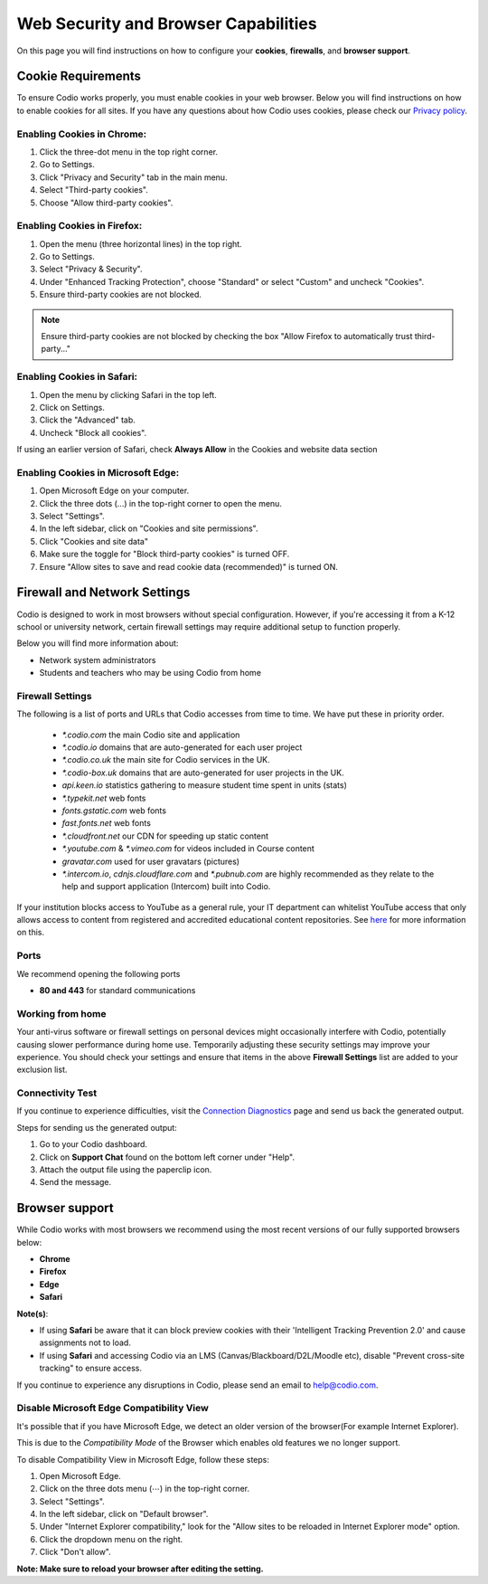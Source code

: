 .. meta::
   :description: Cookies, Firewalls, Browser support
   


Web Security and Browser Capabilities
=======================================
On this page you will find instructions on how to configure your **cookies**, **firewalls**, and **browser support**.


.. _cookie-requirements:


Cookie Requirements
-------------------


To ensure Codio works properly, you must enable cookies in your web browser. Below you will find instructions on how to enable cookies for all sites.
If you have any questions about how Codio uses cookies, please check our `Privacy policy <https://www.codio.com/legal-stuff#pii>`_.




Enabling Cookies in Chrome:
****************************


1. Click the three-dot menu in the top right corner.
2. Go to Settings.
3. Click "Privacy and Security" tab in the main menu.
4. Select "Third-party cookies".
5. Choose "Allow third-party cookies".




.. image:: /img/ChromeCookies25.png
  :alt: Chrome Cookies








Enabling Cookies in Firefox:
*****************************


1. Open the menu (three horizontal lines) in the top right.
2. Go to Settings.
3. Select "Privacy & Security".
4. Under "Enhanced Tracking Protection", choose "Standard" or select "Custom" and uncheck "Cookies".
5. Ensure third-party cookies are not blocked.


.. image:: /img/FirefoxCookies25.png
  :alt: Firefox Cookies






.. Note:: Ensure third-party cookies are not blocked by checking the box "Allow Firefox to automatically trust third-party..."


.. image:: /img/FirefoxThirdPartyCookies.png
  :alt: Firefox Cookies






Enabling Cookies in Safari:
****************************




1. Open the menu by clicking Safari in the top left.
2. Click on Settings.
3. Click the "Advanced" tab.
4. Uncheck "Block all cookies".




.. image:: /img/SafariCookies25.png
  :alt: Safari Cookies
 


If using an earlier version of Safari, check **Always Allow** in the Cookies and website data section


Enabling Cookies in Microsoft Edge:
***********************************


1. Open Microsoft Edge on your computer.
2. Click the three dots (...) in the top-right corner to open the menu.
3. Select "Settings".
4. In the left sidebar, click on "Cookies and site permissions".
5. Click "Cookies and site data"
6. Make sure the toggle for "Block third-party cookies" is turned OFF.
7. Ensure "Allow sites to save and read cookie data (recommended)" is turned ON.


.. image:: /img/edgecookeis.png
  :alt: Edge Cookies


.. _firewalls:


Firewall and Network Settings
-----------------------------


Codio is designed to work in most browsers without special configuration. However, if you're accessing it from a K-12 school or university network, certain firewall settings may require additional setup to function properly.


Below you will find more information about:


- Network system administrators
- Students and teachers who may be using Codio from home


Firewall Settings
*****************


The following is a list of ports and URLs that Codio accesses from time to time. We have put these in priority order.


   - `*.codio.com` the main Codio site and application
  
   - `*.codio.io` domains that are auto-generated for each user project


   - `*.codio.co.uk` the main site for Codio services in the UK.


   - `*.codio-box.uk` domains that are auto-generated for user projects in the UK.
  
   - `api.keen.io` statistics gathering to measure student time spent in units   (stats)
  
   - `*.typekit.net` web fonts
  
   - `fonts.gstatic.com` web fonts
  
   - `fast.fonts.net` web fonts
  
   - `*.cloudfront.net` our CDN for speeding up static content
  
   - `*.youtube.com` & `*.vimeo.com` for videos included in Course content
  
   - `gravatar.com` used for user gravatars (pictures)


   - `*.intercom.io`, `cdnjs.cloudflare.com` and `*.pubnub.com` are highly recommended as they relate to  the help and support application (Intercom) built into Codio.


If your institution blocks access to YouTube as a general rule, your IT department can whitelist YouTube access that only allows access to content from registered and accredited educational content repositories. See `here <https://support.google.com/youtube/answer/2695317?hl=en-GB>`_ for more information on this.




Ports
*****


We recommend opening the following ports


- **80 and 443** for standard communications


Working from home
*****************


Your anti-virus software or firewall settings on personal devices might occasionally interfere with Codio, potentially causing slower performance during home use. Temporarily adjusting these security settings may improve your experience.
You should check your settings and ensure that items in the above **Firewall Settings** list are added to your exclusion list.


Connectivity Test
*****************


If you continue to experience difficulties, visit the `Connection Diagnostics <https://codio.com/connectivity/index.html>`_ page and send us back the generated output.


Steps for  sending us the generated output:


1. Go to your Codio dashboard.
2. Click on **Support Chat** found on the bottom left corner under "Help".
3. Attach the output file using the paperclip icon.
4. Send the message.


.. _browser-support:


Browser support
---------------
While Codio works with most browsers we recommend using the most recent versions of our fully supported browsers below:


- **Chrome**
- **Firefox**
- **Edge**
- **Safari**


**Note(s)**:


- If using **Safari** be aware that it can block preview cookies with their 'Intelligent Tracking Prevention 2.0' and cause assignments not to load.


- If using **Safari** and accessing Codio via an LMS (Canvas/Blackboard/D2L/Moodle etc), disable "Prevent cross-site tracking" to ensure access.


.. image:: /img/SafariTracking.png
  :alt: Safari Settings






If you continue to experience any disruptions in Codio, please send an email to `help@codio.com <https://help@codio.com>`_.


.. _disable-ie-compatibility-view:


Disable Microsoft Edge Compatibility View
******************************************


It's possible that if you have Microsoft Edge, we detect an older version of the browser(For example Internet Explorer).


This is due to the *Compatibility Mode* of the Browser which enables old features we no longer support.


To disable Compatibility View in Microsoft Edge, follow these steps:


1. Open Microsoft Edge.
2. Click on the three dots menu (⋯) in the top-right corner.
3. Select "Settings".
4. In the left sidebar, click on "Default browser".
5. Under "Internet Explorer compatibility," look for the "Allow sites to be reloaded in Internet Explorer mode" option.
6. Click the dropdown menu on the right.
7. Click "Don't allow".




.. image:: /img/MicrosoftCompadability.png
  :alt: Microsoft Edge Settings


**Note: Make sure to reload your browser after editing the setting.**


